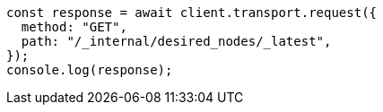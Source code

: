 // This file is autogenerated, DO NOT EDIT
// Use `node scripts/generate-docs-examples.js` to generate the docs examples

[source, js]
----
const response = await client.transport.request({
  method: "GET",
  path: "/_internal/desired_nodes/_latest",
});
console.log(response);
----

